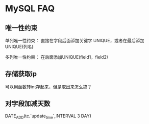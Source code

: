 * MySQL FAQ
** 唯一性约束
   单列唯一性约束：
   直接在字段后面添加关键字 UNIQUE，或者在最后添加UNIQUE(列名)

   多列唯一性约束：
   在后面添加UNIQUE(field1，field2)

** 存储获取ip
   可以用函数转int存起来，但是取出来怎么搞？
** 对字段加减天数
DATE_ADD(tc.`update_time`,INTERVAL  3 DAY)
